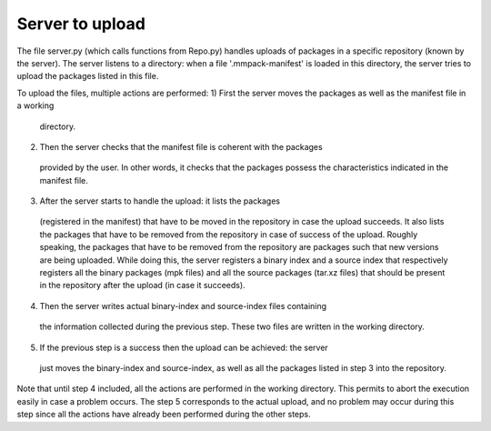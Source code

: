 Server to upload
================

The file server.py (which calls functions from Repo.py) handles uploads of
packages in a specific repository (known by the server).
The server listens to a directory: when a file '.mmpack-manifest' is loaded in
this directory, the server tries to upload the packages listed in this file.

To upload the files, multiple actions are performed:
1) First the server moves the packages as well as the manifest file in a working
  directory.
2) Then the server checks that the manifest file is coherent with the packages
  provided by the user. In other words, it checks that the packages possess the
  characteristics indicated in the manifest file.
3) After the server starts to handle the upload: it lists the packages
  (registered in the manifest) that have to be moved in the repository in case
  the upload succeeds. It also lists the packages that have to be removed from
  the repository in case of success of the upload. Roughly speaking, the
  packages that have to be removed from the repository are packages such that
  new versions are being uploaded. While doing this, the server registers a
  binary index and a source index that respectively registers all the binary
  packages (mpk files) and all the source packages (tar.xz files) that should
  be present in the repository after the upload (in case it succeeds).
4) Then the server writes actual binary-index and source-index files containing
  the information collected during the previous step. These two files are
  written in the working directory.
5) If the previous step is a success then the upload can be achieved: the server
  just moves the binary-index and source-index, as well as all the packages
  listed in step 3 into the repository.

Note that until step 4 included, all the actions are performed in the working
directory. This permits to abort the execution easily in case a problem occurs.
The step 5 corresponds to the actual upload, and no problem may occur during
this step since all the actions have already been performed during the other
steps.
